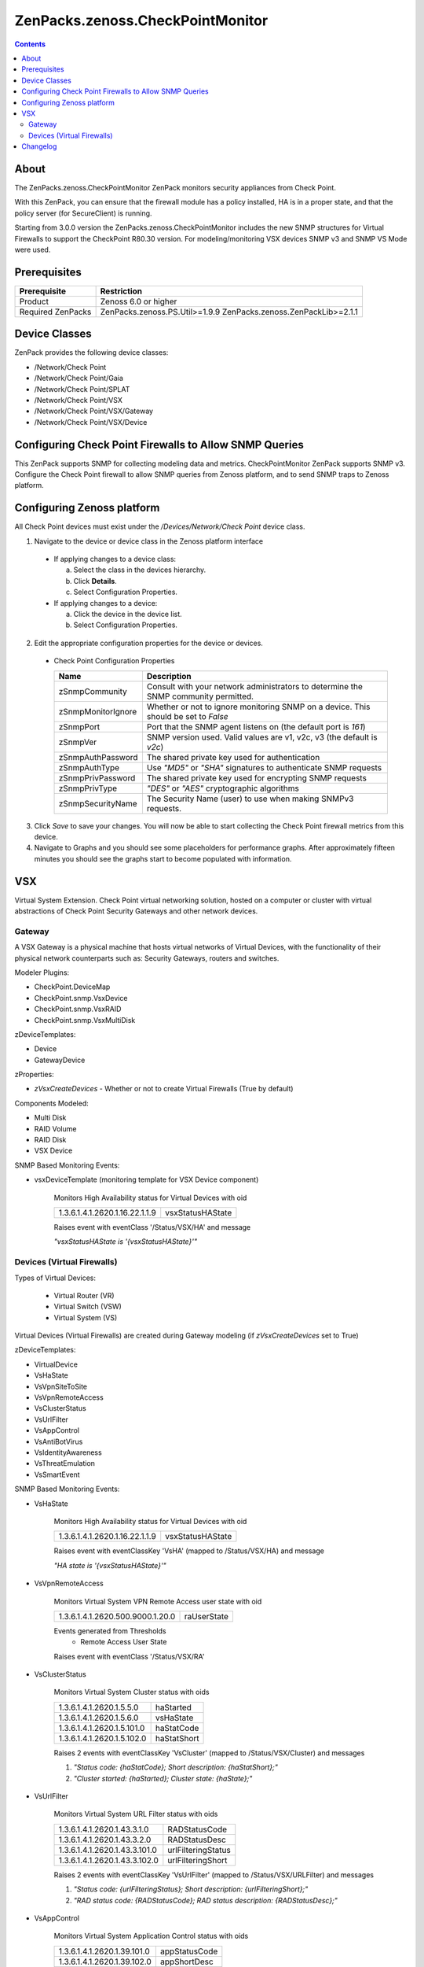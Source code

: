 =================================
ZenPacks.zenoss.CheckPointMonitor
=================================

.. contents::
    :depth: 3

About
-----
The ZenPacks.zenoss.CheckPointMonitor ZenPack monitors security appliances from Check Point.

With this ZenPack, you can ensure that the firewall module has a policy installed,
HA is in a proper state, and that the policy server (for SecureClient) is running.

Starting from 3.0.0 version the ZenPacks.zenoss.CheckPointMonitor includes the new SNMP structures for Virtual Firewalls
to support the CheckPoint R80.30 version. For modeling/monitoring VSX devices SNMP v3 and SNMP VS Mode were used.


Prerequisites
-------------

==================  ==========================================================
Prerequisite        Restriction
==================  ==========================================================
Product             Zenoss 6.0 or higher
Required ZenPacks   ZenPacks.zenoss.PS.Util>=1.9.9
                    ZenPacks.zenoss.ZenPackLib>=2.1.1
==================  ==========================================================


Device Classes
--------------

ZenPack provides the following device classes:

* /Network/Check Point
* /Network/Check Point/Gaia
* /Network/Check Point/SPLAT
* /Network/Check Point/VSX
* /Network/Check Point/VSX/Gateway
* /Network/Check Point/VSX/Device


Configuring Check Point Firewalls to Allow SNMP Queries
-------------------------------------------------------

This ZenPack supports SNMP for collecting modeling data and metrics. CheckPointMonitor ZenPack supports SNMP v3.
Configure the Check Point firewall to allow SNMP queries from Zenoss platform, and to send SNMP traps to Zenoss platform.


Configuring Zenoss platform
---------------------------

All Check Point devices must exist under the */Devices/Network/Check Point* device class.

1. Navigate to the device or device class in the Zenoss platform interface

  * If applying changes to a device class:

    a) Select the class in the devices hierarchy.
    b) Click **Details**.
    c) Select Configuration Properties.

  * If applying changes to a device:

    a) Click the device in the device list.
    b) Select Configuration Properties.

2. Edit the appropriate configuration properties for the device or devices.

  * Check Point Configuration Properties

    ==================  ==========================================================
    Name                Description
    ==================  ==========================================================
    zSnmpCommunity      Consult with your network administrators to determine the SNMP community permitted.
    zSnmpMonitorIgnore  Whether or not to ignore monitoring SNMP on a device. This should be set to *False*
    zSnmpPort           Port that the SNMP agent listens on (the default port is *161*)
    zSnmpVer            SNMP version used. Valid values are v1, v2c, v3 (the default is *v2c*)
    zSnmpAuthPassword   The shared private key used for authentication
    zSnmpAuthType       Use *"MD5"* or *"SHA"* signatures to authenticate SNMP requests
    zSnmpPrivPassword   The shared private key used for encrypting SNMP requests
    zSnmpPrivType       *"DES"* or *"AES"* cryptographic algorithms
    zSnmpSecurityName   The Security Name (user) to use when making SNMPv3 requests.
    ==================  ==========================================================

3. Click *Save* to save your changes. You will now be able to start collecting the Check Point firewall metrics from this device.

4. Navigate to Graphs and you should see some placeholders for performance graphs. After approximately fifteen minutes you should see the graphs start to become populated with information.


VSX
---

Virtual System Extension. Check Point virtual networking solution, hosted on a computer or cluster with virtual abstractions of Check Point Security Gateways and other network devices.


Gateway
=======

A VSX Gateway is a physical machine that hosts virtual networks of Virtual Devices, with the functionality of their physical network counterparts such as: Security Gateways, routers and switches.


Modeler Plugins:

* CheckPoint.DeviceMap
* CheckPoint.snmp.VsxDevice
* CheckPoint.snmp.VsxRAID
* CheckPoint.snmp.VsxMultiDisk


zDeviceTemplates:

* Device
* GatewayDevice


zProperties:

* *zVsxCreateDevices* - Whether or not to create Virtual Firewalls (True by default)


Components Modeled:

* Multi Disk
* RAID Volume
* RAID Disk
* VSX Device


SNMP Based Monitoring Events:

* vsxDeviceTemplate (monitoring template for VSX Device component)

    Monitors High Availability status for Virtual Devices with oid

    =================================  =======================
    1.3.6.1.4.1.2620.1.16.22.1.1.9      vsxStatusHAState
    =================================  =======================

    Raises event with eventClass '/Status/VSX/HA' and message

    *"vsxStatusHAState is '{vsxStatusHAState}'"*


Devices (Virtual Firewalls)
===========================

Types of Virtual Devices:

 - Virtual Router (VR)
 - Virtual Switch (VSW)
 - Virtual System (VS)


Virtual Devices (Virtual Firewalls) are created during Gateway modeling (if *zVsxCreateDevices* set to True)


zDeviceTemplates:

* VirtualDevice
* VsHaState
* VsVpnSiteToSite
* VsVpnRemoteAccess
* VsClusterStatus
* VsUrlFilter
* VsAppControl
* VsAntiBotVirus
* VsIdentityAwareness
* VsThreatEmulation
* VsSmartEvent


SNMP Based Monitoring Events:

* VsHaState

    Monitors High Availability status for Virtual Devices with oid

    =================================  =======================
    1.3.6.1.4.1.2620.1.16.22.1.1.9     vsxStatusHAState
    =================================  =======================

    Raises event with eventClassKey 'VsHA' (mapped to /Status/VSX/HA) and message

    *"HA state is '{vsxStatusHAState}'"*

* VsVpnRemoteAccess

    Monitors Virtual System VPN Remote Access user state with oid

    =================================  =======================
    1.3.6.1.4.1.2620.500.9000.1.20.0   raUserState
    =================================  =======================


    Events generated from Thresholds
        * Remote Access User State

    Raises event with eventClass '/Status/VSX/RA'

* VsClusterStatus

    Monitors Virtual System Cluster status with oids

    =================================  =======================
    1.3.6.1.4.1.2620.1.5.5.0            haStarted
    1.3.6.1.4.1.2620.1.5.6.0            vsHaState
    1.3.6.1.4.1.2620.1.5.101.0          haStatCode
    1.3.6.1.4.1.2620.1.5.102.0          haStatShort
    =================================  =======================

    Raises 2 events with eventClassKey 'VsCluster' (mapped to /Status/VSX/Cluster) and messages

    1. *"Status code: {haStatCode}; Short description: {haStatShort};"*
    2. *"Cluster started: {haStarted}; Cluster state: {haState};"*

* VsUrlFilter

    Monitors Virtual System URL Filter status with oids

    =================================  =======================
    1.3.6.1.4.1.2620.1.43.3.1.0         RADStatusCode
    1.3.6.1.4.1.2620.1.43.3.2.0         RADStatusDesc
    1.3.6.1.4.1.2620.1.43.3.101.0       urlFilteringStatus
    1.3.6.1.4.1.2620.1.43.3.102.0       urlFilteringShort
    =================================  =======================

    Raises 2 events with eventClassKey 'VsUrlFilter' (mapped to /Status/VSX/URLFilter) and messages

    1. *"Status code: {urlFilteringStatus}; Short description: {urlFilteringShort};"*
    2. *"RAD status code: {RADStatusCode}; RAD status description: {RADStatusDesc};"*

* VsAppControl

    Monitors Virtual System Application Control status with oids

    =================================  =======================
    1.3.6.1.4.1.2620.1.39.101.0         appStatusCode
    1.3.6.1.4.1.2620.1.39.102.0         appShortDesc
    =================================  =======================

    Raises event with eventClassKey 'VsAppControl' (mapped to /Status/VSX/AppControl) and message

    *"Status code: {appStatusCode}; Short description: {appShortDesc};"*

* VsAntiBotVirus

    Monitors Virtual System Anti-Bot & Anti-Virus status with oids

    =================================  =======================
    1.3.6.1.4.1.2620.1.46.101.0          amwStatusCode
    1.3.6.1.4.1.2620.1.46.102.0         amwStatusShortDesc
    =================================  =======================

    Raises event with eventClassKey 'VsAntiBotVirus' (mapped to /Status/VSX/AMW) and message

    *"Status code: {amwStatusCode}; Short description: {amwStatusShortDesc};"*

* VsIdentityAwareness

    Monitors Virtual System Identity Awareness status with oids

    =================================  =======================
    1.3.6.1.4.1.2620.1.38.101.0         idaStatus
    1.3.6.1.4.1.2620.1.38.102.0         idaStatusShortDesc
    =================================  =======================

    Raises event with eventClassKey 'VsIdentityAwareness' (mapped to /Status/VSX/IDA) and message

    *"Status code: {idaStatus}; Short description: {idaStatusShortDesc};"*

* VsThreatEmulation

    Monitors Virtual System Threat Emulation status with oids

    =================================  =======================
    1.3.6.1.4.1.2620.1.49.101.0         teStatusCode
    1.3.6.1.4.1.2620.1.49.102.0         teStatusShortDesc
    =================================  =======================

    Raises event with eventClassKey 'VsThreatEmulation' (mapped to /Status/VSX/TE) and message

    *"Status code: {teStatusCode}; Short description: {teStatusShortDesc};"*

* VsSmartEvent

    Monitors Virtual System Smart Event status with oids

    =================================  =======================
    1.3.6.1.4.1.2620.1.25.101.0         cpsemdStatCode
    1.3.6.1.4.1.2620.1.25.102.0         cpsemdStatShortDescr
    1.3.6.1.4.1.2620.1.25.1.1           cpsemdProcAlive
    =================================  =======================

    Raises event with eventClassKey 'VsSmartEvent' (mapped to /Status/VSX/CPSEMD) and message

    *"Status code: {cpsemdStatCode}; Short description: {cpsemdStatShortDescr};"*

    Events generated from Thresholds
        * CPSEMD Process Status


Changelog
---------

2.0.1

    * Released on 2016/09/06
    * Compatible with Zenoss Resource Manager 4.1.x, Zenoss Resource Manager 4.2.x, Zenoss Resource Manager 5.0.x, Zenoss Resource Manager 5.1.x, Zenoss Resource Manager 5.x.x
